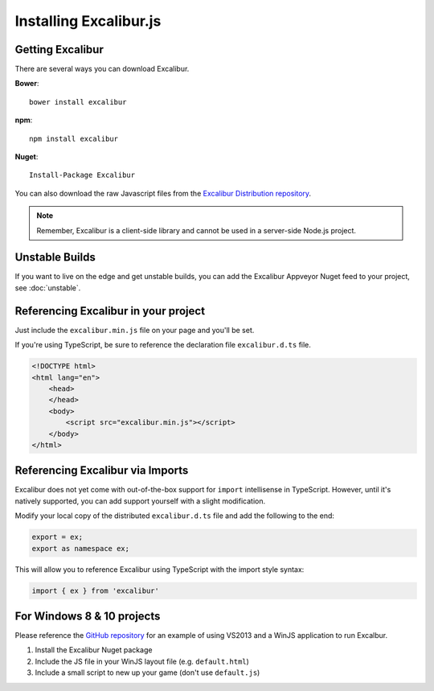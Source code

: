 Installing Excalibur.js
=======================

Getting Excalibur
-----------------

There are several ways you can download Excalibur.

**Bower**::

    bower install excalibur

**npm**::

    npm install excalibur
    
**Nuget**::

    Install-Package Excalibur

You can also download the raw Javascript files from the `Excalibur Distribution repository <https://github.com/excaliburjs/excalibur-dist/releases>`_.

.. note:: Remember, Excalibur is a client-side library and cannot be used in a server-side
          Node.js project.

Unstable Builds
---------------

If you want to live on the edge and get unstable builds, you can add the Excalibur Appveyor Nuget feed to your project, see :doc:`unstable`.

Referencing Excalibur in your project
-------------------------------------

Just include the ``excalibur.min.js`` file on your page and you'll be set.

If you're using TypeScript, be sure to reference the declaration file ``excalibur.d.ts`` file.

.. code-block:: html

    <!DOCTYPE html>
    <html lang="en">
        <head>
        </head>
        <body>
            <script src="excalibur.min.js"></script>
        </body>
    </html>

Referencing Excalibur via Imports
---------------------------------

Excalibur does not yet come with out-of-the-box support for ``import`` intellisense in TypeScript. 
However, until it's natively supported, you can add support yourself with a slight modification.

Modify your local copy of the distributed ``excalibur.d.ts`` file and add the following to the end:

.. code-block:: typescript

   export = ex;
   export as namespace ex;

This will allow you to reference Excalibur using TypeScript with the import style syntax:

.. code-block:: typescript

   import { ex } from 'excalibur'

For Windows 8 & 10 projects
---------------------------

Please reference the `GitHub repository <https://github.com/excaliburjs/Excalibur>`_ for an example of using VS2013 and a WinJS application to run Excalbur.

1. Install the Excalibur Nuget package
2. Include the JS file in your WinJS layout file (e.g. ``default.html``)
3. Include a small script to new up your game (don't use ``default.js``)